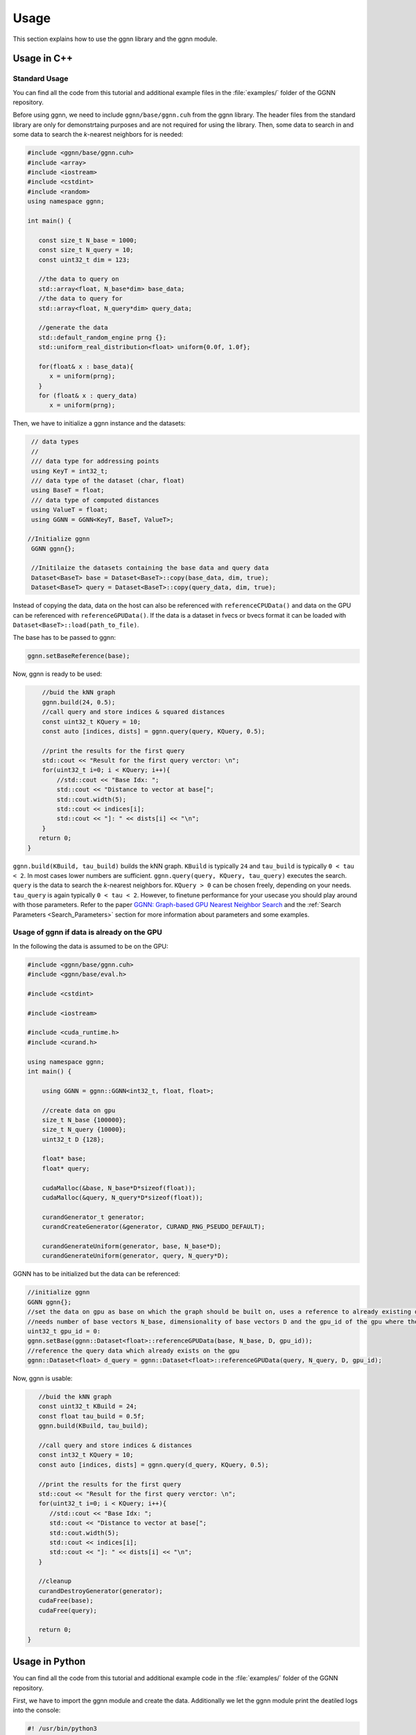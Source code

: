 Usage
=====

This section explains how to use the ggnn library and the ggnn module.

Usage in C++
------------

Standard Usage
~~~~~~~~~~~~~~

You can find all the code from this tutorial and additional example files in the :file:`examples/` folder of the GGNN repository.

Before using ggnn, we need to include ``ggnn/base/ggnn.cuh`` from the ggnn library. The header files from the standard library are only for demonstrtaing purposes and are not required for using the library. Then, some data to search in and some data to search the *k*-nearest neighbors for is needed:

.. code:: c++

   #include <ggnn/base/ggnn.cuh>
   #include <array>
   #include <iostream>
   #include <cstdint>
   #include <random>
   using namespace ggnn;

   int main() {

      const size_t N_base = 1000;
      const size_t N_query = 10;
      const uint32_t dim = 123;
   
      //the data to query on
      std::array<float, N_base*dim> base_data;
      //the data to query for
      std::array<float, N_query*dim> query_data;
   
      //generate the data
      std::default_random_engine prng {};
      std::uniform_real_distribution<float> uniform{0.0f, 1.0f};
   
      for(float& x : base_data){
         x = uniform(prng);
      }
      for (float& x : query_data)
         x = uniform(prng);

Then, we  have to initialize a ggnn instance and the datasets:

.. code:: c++

       // data types
       //
       /// data type for addressing points
       using KeyT = int32_t;
       /// data type of the dataset (char, float)
       using BaseT = float;
       /// data type of computed distances
       using ValueT = float;
       using GGNN = GGNN<KeyT, BaseT, ValueT>;
   
      //Initialize ggnn
       GGNN ggnn{};
   
       //Initilaize the datasets containing the base data and query data
       Dataset<BaseT> base = Dataset<BaseT>::copy(base_data, dim, true);
       Dataset<BaseT> query = Dataset<BaseT>::copy(query_data, dim, true);

Instead of copying the data, data on the host can also be referenced with ``referenceCPUData()`` and data on the GPU can be referenced with ``referenceGPUData()``.
If the data is a dataset in fvecs or bvecs format it can be loaded with ``Dataset<BaseT>::load(path_to_file)``.

The base has to be passed to ggnn:

.. code:: c++

       ggnn.setBaseReference(base);

Now, ggnn is ready to be used:

.. code:: c++

       //buid the kNN graph
       ggnn.build(24, 0.5);
       //call query and store indices & squared distances
       const uint32_t KQuery = 10;
       const auto [indices, dists] = ggnn.query(query, KQuery, 0.5);
   
       //print the results for the first query
       std::cout << "Result for the first query verctor: \n";
       for(uint32_t i=0; i < KQuery; i++){
           //std::cout << "Base Idx: ";
           std::cout << "Distance to vector at base[";
           std::cout.width(5);
           std::cout << indices[i];
           std::cout << "]: " << dists[i] << "\n";
       }
      return 0;
   }

``ggnn.build(KBuild, tau_build)`` builds the kNN graph. ``KBuild`` is typically ``24`` and ``tau_build`` is typically ``0 < tau < 2``. In most cases lower numbers are sufficient. ``ggnn.query(query, KQuery, tau_query)`` executes the search. ``query`` is the data to search the *k*-nearest neighbors for. ``KQuery > 0`` can be chosen freely, depending on your needs. ``tau_query`` is again typically ``0 < tau < 2``. However, to finetune performance for your usecase you should play around with those parameters. Refer to the paper `GGNN: Graph-based GPU Nearest Neighbor Search <https://arxiv.org/abs/1912.01059>`_ and the :ref:`Search Parameters <Search_Parameters>` section for more information about parameters and some examples.

Usage of ggnn if data is already on the GPU
~~~~~~~~~~~~~~~~~~~~~~~~~~~~~~~~~~~~~~~~~~~

In the following the data is assumed to be on the GPU:

.. code:: c++

   #include <ggnn/base/ggnn.cuh>
   #include <ggnn/base/eval.h>
   
   #include <cstdint>
   
   #include <iostream>
   
   #include <cuda_runtime.h>
   #include <curand.h>
   
   using namespace ggnn;
   int main() {
   
       using GGNN = ggnn::GGNN<int32_t, float, float>;
   
       //create data on gpu
       size_t N_base {100000};
       size_t N_query {10000};
       uint32_t D {128};
   
       float* base;
       float* query;
   
       cudaMalloc(&base, N_base*D*sizeof(float));
       cudaMalloc(&query, N_query*D*sizeof(float));
   
       curandGenerator_t generator;
       curandCreateGenerator(&generator, CURAND_RNG_PSEUDO_DEFAULT);
   
       curandGenerateUniform(generator, base, N_base*D);
       curandGenerateUniform(generator, query, N_query*D);

GGNN has to be initialized but the data can be referenced:

.. code:: c++

   //initialize ggnn
   GGNN ggnn{};
   //set the data on gpu as base on which the graph should be built on, uses a reference to already existing data
   //needs number of base vectors N_base, dimensionality of base vectors D and the gpu_id of the gpu where the data is
   uint32_t gpu_id = 0:
   ggnn.setBase(ggnn::Dataset<float>::referenceGPUData(base, N_base, D, gpu_id));
   //reference the query data which already exists on the gpu
   ggnn::Dataset<float> d_query = ggnn::Dataset<float>::referenceGPUData(query, N_query, D, gpu_id);

Now, ggnn is usable:

.. code:: c++

      //buid the kNN graph
      const uint32_t KBuild = 24;
      const float tau_build = 0.5f;
      ggnn.build(KBuild, tau_build);

      //call query and store indices & distances
      const int32_t KQuery = 10;
      const auto [indices, dists] = ggnn.query(d_query, KQuery, 0.5);
   
      //print the results for the first query
      std::cout << "Result for the first query verctor: \n";
      for(uint32_t i=0; i < KQuery; i++){
         //std::cout << "Base Idx: ";
         std::cout << "Distance to vector at base[";
         std::cout.width(5);
         std::cout << indices[i];
         std::cout << "]: " << dists[i] << "\n";
      }
   
      //cleanup
      curandDestroyGenerator(generator);
      cudaFree(base);
      cudaFree(query);
   
      return 0;
   }




Usage in Python
---------------

You can find all the code from this tutorial and additional example code in the :file:`examples/` folder of the GGNN repository.

First, we have to import the ggnn module and create the data. Additionally we let the ggnn module print the deatiled logs into the console:

.. code:: python

   #! /usr/bin/python3
   
   import ggnn
   import torch
   
   #get detailed logs
   ggnn.set_log_level(4)
   
   #initialize data
   base = torch.rand((100000, 128), dtype=torch.float32, device='cuda')
   query = torch.rand((10000, 128), dtype=torch.float32, device='cuda')

Then, we have to create an instance of the GGNN class and build the graph:

.. code:: python

   #initialize ggnn
   ggnn = ggnn.GGNN()
   ggnn.set_base(base)
   
   #build the graph
   ggnn.build(24, 0.5)

Now, we can query the graph with the created queries. We print the indices of the *k*-nearest neighbors for the first five queries and their squared euclidean distance:

.. code:: python

   k_query: int = 10
   
   #run the query and print the indices of the kNN and their squared euclidean distance
   indices, dists = ggnn.query(query, k_query, 0.64, 400)
   print('indices:', indices[:5], '\n dists:',  dists[:5], '\n')

``ggnn.query(query, k_query, tau_query, max_iterations)`` requires ``query`` (data to query for), ``k_query`` (the number of neighbors to search), ``tau_query`` which is ``0 < tau_query < 2``. And ``max_iterations``. To finetune performance for your usecase you should play around with those parameters. Refer to the paper `GGNN: Graph-based GPU Nearest Neighbor Search <https://arxiv.org/abs/1912.01059>`_ and the :ref:`Search Parameters <Search_Parameters>` section for more information about parameters and some examples.


